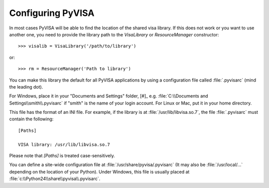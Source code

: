 .. _configuring:


Configuring PyVISA
==================

In most cases PyVISA will be able to find the location of the shared visa library.
If this does not work or you want to use another one, you need to provide the library
path to the `VisaLibrary` or `ResourceManager` constructor::

    >>> visalib = VisaLibrary('/path/to/library')

or::

    >>> rm = ResourceManager('Path to library')


You can make this library the default for all PyVISA applications by using
a configuration file called :file:`.pyvisarc` (mind the leading dot).

For Windows, place it in your "Documents and Settings" folder, [#]_
e.g. :file:`C:\\Documents and Settings\\smith\\.pyvisarc` if "smith" is the
name of your login account. For Linux or Mac, put it in your home directory.

This file has the format of an INI file. For example, if the library
is at :file:`/usr/lib/libvisa.so.7`, the file :file:`.pyvisarc` must
contain the following::

   [Paths]

   VISA library: /usr/lib/libvisa.so.7

Please note that `[Paths]` is treated case-sensitively.

You can define a site-wide configuration file at
:file:`/usr/share/pyvisa/.pyvisarc` (It may also be
:file:`/usr/local/...` depending on the location of your Python).
Under Windows, this file is usually placed at
:file:`c:\\Python24\\share\\pyvisa\\.pyvisarc`.

